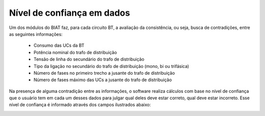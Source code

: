 Nível de confiança em dados
---------------------------

Um dos módulos do BIAT faz, para cada circuito BT, a avaliação da consistência,
ou seja, busca de contradições, entre as seguintes informações:

  - Consumo das UCs da BT 
  - Potência nominal do trafo de distribuição 
  - Tensão de linha do secundário do trafo de distribuição 
  - Tipo da ligação no secundário do trafo de distribuição (mono, bi ou trifásica) 
  - Número de fases no primeiro trecho a jusante do trafo de distribuição 
  - Número de fases máximo das UCs a jusante do trafo de distribuição

Na presença de alguma contradição entre as informações, o software realiza
cálculos com base no nível de confiança que o usuário tem em cada um desses
dados para julgar qual deles deve estar correto, qual deve estar incorreto. Esse
nível de confiança é informado através dos campos ilustrados abaixo:

.. image:: img/seccao_nivel_confianca.png
